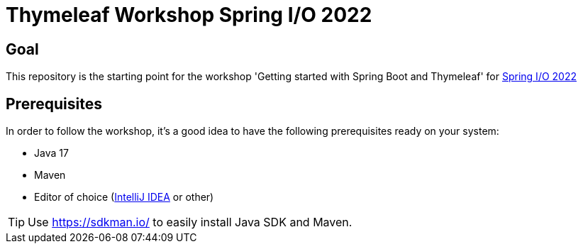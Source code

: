 = Thymeleaf Workshop Spring I/O 2022

== Goal

This repository is the starting point for the workshop 'Getting started with Spring Boot and Thymeleaf' for
https://2022.springio.net/[Spring I/O 2022]

== Prerequisites

In order to follow the workshop, it's a good idea to have the following prerequisites ready on your system:

* Java 17
* Maven
* Editor of choice (https://www.jetbrains.com/idea/[IntelliJ IDEA] or other)

[TIP]
====
Use https://sdkman.io/ to easily install Java SDK and Maven.
====

